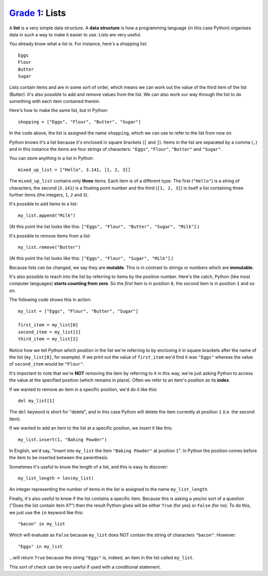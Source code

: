 `Grade 1 </docs/2020/grades/1>`_: Lists 
=======================================

A **list** is a very simple data structure. A **data structure** is how a
programming language (in this case Python) organises data in such a way to
make it easier to use. Lists are very useful.

You already know what a list is. For instance, here's a shopping list::

    Eggs
    Flour
    Butter
    Sugar

Lists contain items and are in some sort of order, which means we can work out
the value of the third item of the list (Butter). It's also possible to add and
remove values from the list. We can also work our way through the list to do
something with each item contained therein.

Here's how to make the same list, but in Python::

    shopping = ["Eggs", "Flour", "Butter", "Sugar"]

In the code above, the list is assigned the name ``shopping``, which we can use
to refer to the list from now on.

Python knows it's a list because it's enclosed in square brackets (``[`` and
``]``). Items in the list are separated by a comma (``,``) and in this instance
the items are four strings of characters: ``"Eggs"``, ``"Flour"``,
``"Butter"`` and ``"Sugar"``.

You can store anything in a list in Python::

    mixed_up_list = ["Hello", 3.141, [1, 2, 3]]

The ``mixed_up_list`` contains only **three** items. Each item is of a
different type. The first (``"Hello"``) is a string of characters, the second
(``3.141``) is a floating point number and the third (``[1, 2, 3]``) is itself
a list containing three further items (the integers, ``1``, ``2`` and ``3``).

It's possible to add items to a list::

    my_list.append("Milk")

(At this point the list looks like this: ``["Eggs", "Flour", "Butter", "Sugar",
"Milk"]``.)

It's possible to remove items from a list::

    my_list.remove("Butter")

(At this point the list looks like this: ``["Eggs", "Flour", "Sugar",
"Milk"]``.)

Because lists can be changed, we say they are **mutable**. This is in contrast
to strings or numbers which are **immutable**.

It's also possible to reach into the list by referring to items by the position
number. Here's the catch, Python (like most computer languages) **starts
counting from zero**. So the *first* item is in position ``0``, the *second*
item is in position ``1`` and so on.

The following code shows this in action::

    my_list = ["Eggs", "Flour", "Butter", "Sugar"]

    first_item = my_list[0]
    second_item = my_list[1]
    third_item = my_list[2]

Notice how we tell Python which position in the list we're referring to by
enclosing it in square brackets after the name of the list
(``my_list[0]``, for example). If we print out the value of ``first_item``
we'd find it was ``"Eggs"`` whereas the value of ``second_item`` would be
``"Flour"``.

It's important to note that we're **NOT** removing the item by referring to it
in this way, we're just asking Python to access the value at the specified
position (which remains in place). Often we refer to an item's position as its
**index**.

If we wanted to remove an item in a specific position, we'd do it like this::

    del my_list[1]

The ``del`` keyword is short for "delete", and in this case Python will delete
the item currently at position ``1`` (i.e. the second item).

If we wanted to add an item to the list at a specific position, we insert it
like this::

    my_list.insert(1, "Baking Powder")

In English, we'd say, "Insert into ``my_list`` the item ``"Baking Powder"``
at position ``1``". In Python the position comes before the item to be inserted
between the parenthesis.

Sometimes it's useful to know the length of a list, and this is easy to
discover::

    my_list_length = len(my_list)

An integer representing the number of items in the list is assigned to the name
``my_list_length``.

Finally, it's also useful to know if the list contains a specific item. Because
this is asking a yes/no sort of a question ("Does the list contain item X?")
then the result Python gives will be either ``True`` (for yes) or ``False``
(for no). To do this, we just use the ``in`` keyword like this::

    "bacon" in my_list

Which will evaluate as ``False`` because ``my_list`` does NOT contain the
string of characters ``"bacon"``. However::

    "Eggs" in my_list

...will return ``True`` because the string ``"Eggs"`` is, indeed, an item in
the list called ``my_list``.

This sort of check can be very useful if used with a conditional statement.
